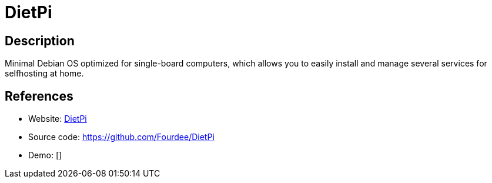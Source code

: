 = DietPi

:Name:          DietPi
:Language:      DietPi
:License:       GPL-2.0
:Topic:         Self-hosting Solutions
:Category:      
:Subcategory:   

// END-OF-HEADER. DO NOT MODIFY OR DELETE THIS LINE

== Description

Minimal Debian OS optimized for single-board computers, which allows you to easily install and manage several services for selfhosting at home.

== References

* Website: http://dietpi.com/[DietPi]
* Source code: https://github.com/Fourdee/DietPi[https://github.com/Fourdee/DietPi]
* Demo: []

